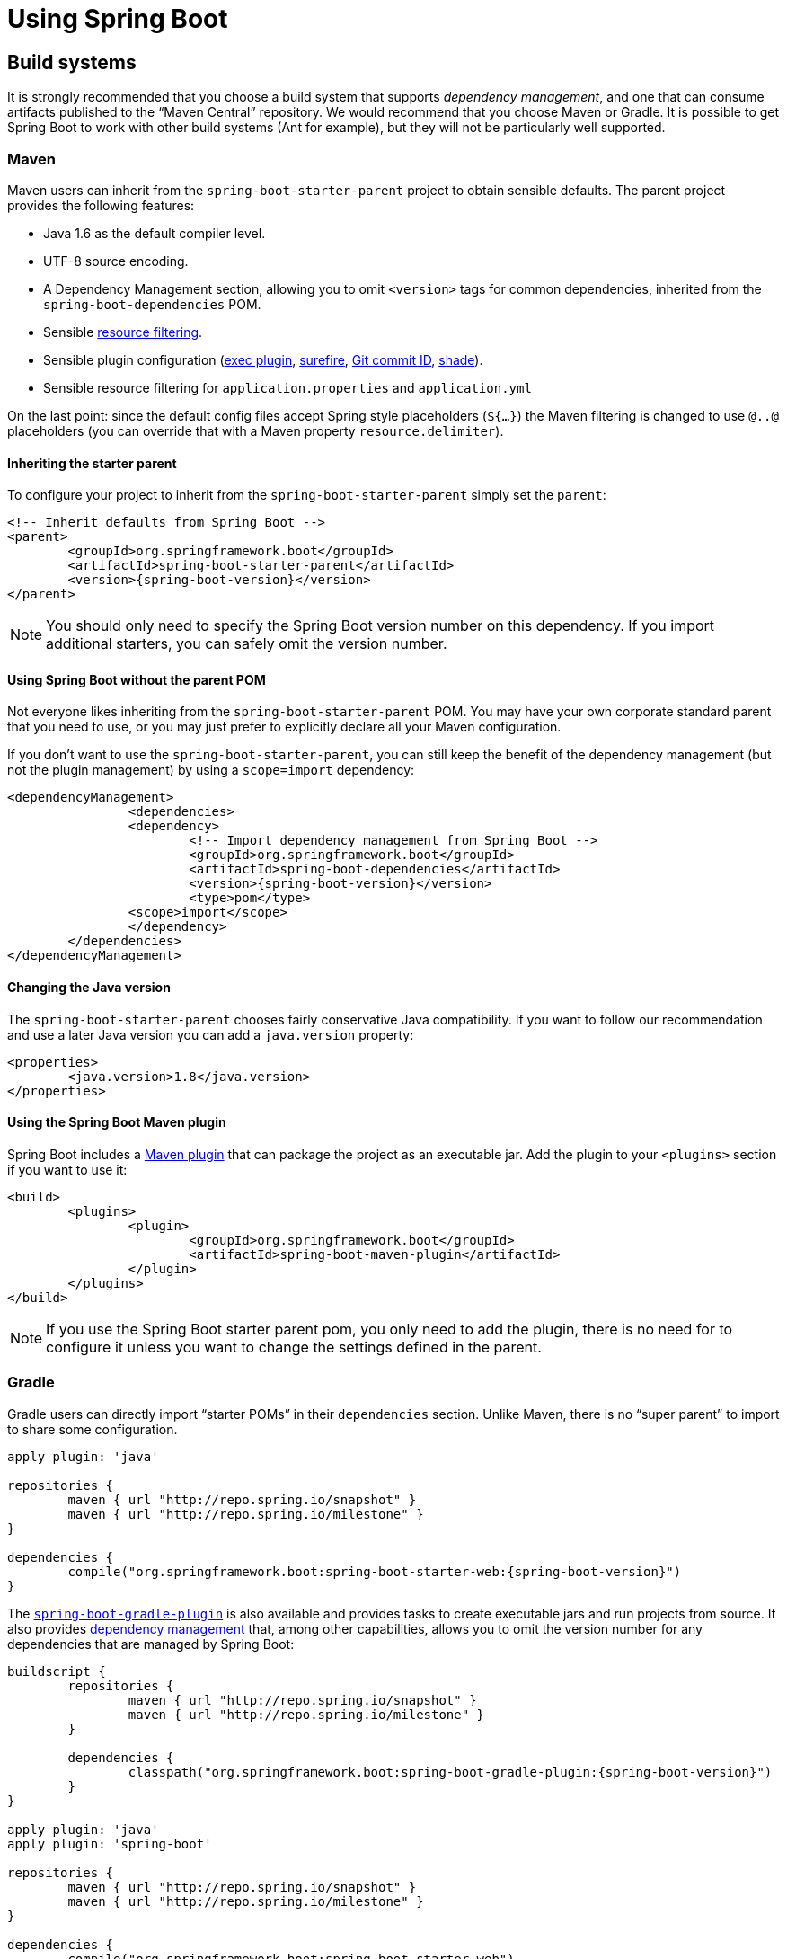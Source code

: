 
[[using-boot]]
= Using Spring Boot

[partintro]
--
This section goes into more detail about how you should use Spring Boot. It covers topics
such as build systems, auto-configuration and how to run your applications. We also cover
some Spring Boot best practices. Although there is nothing particularly special about
Spring Boot (it is just another library that you can consume), there are a few
recommendations that, when followed, will make your development process just a
little easier.

If you're just starting out with Spring Boot, you should probably read the
_<<getting-started.adoc#getting-started, Getting Started>>_ guide before diving into
this section.
--



[[using-boot-build-systems]]
== Build systems
It is strongly recommended that you choose a build system that supports _dependency
management_, and one that can consume artifacts published to the "`Maven Central`"
repository. We would recommend that you choose Maven or Gradle. It is possible to get
Spring Boot to work with other build systems (Ant for example), but they will not be
particularly well supported.



[[using-boot-maven]]
=== Maven
Maven users can inherit from the `spring-boot-starter-parent` project to obtain sensible
defaults. The parent project provides the following features:

* Java 1.6 as the default compiler level.
* UTF-8 source encoding.
* A Dependency Management section, allowing you to omit `<version>` tags for common
  dependencies, inherited from the `spring-boot-dependencies` POM.
* Sensible https://maven.apache.org/plugins/maven-resources-plugin/examples/filter.html[resource filtering].
* Sensible plugin configuration (http://mojo.codehaus.org/exec-maven-plugin/[exec plugin],
  http://maven.apache.org/surefire/maven-surefire-plugin/[surefire],
  https://github.com/ktoso/maven-git-commit-id-plugin[Git commit ID],
  http://maven.apache.org/plugins/maven-shade-plugin/[shade]).
* Sensible resource filtering for `application.properties` and `application.yml`

On the last point: since the default config files accept
Spring style placeholders (`${...}`) the Maven filtering is changed to
use `@..@` placeholders (you can override that with a Maven property
`resource.delimiter`).



[[using-boot-maven-parent-pom]]
==== Inheriting the starter parent
To configure your project to inherit from the `spring-boot-starter-parent` simply set
the `parent`:

[source,xml,indent=0,subs="verbatim,quotes,attributes"]
----
	<!-- Inherit defaults from Spring Boot -->
	<parent>
		<groupId>org.springframework.boot</groupId>
		<artifactId>spring-boot-starter-parent</artifactId>
		<version>{spring-boot-version}</version>
	</parent>
----

NOTE: You should only need to specify the Spring Boot version number on this dependency.
If you import additional starters, you can safely omit the version number.



[[using-boot-maven-without-a-parent]]
==== Using Spring Boot without the parent POM
Not everyone likes inheriting from the `spring-boot-starter-parent` POM. You may have your
own corporate standard parent that you need to use, or you may just prefer to explicitly
declare all your Maven configuration.

If you don't want to use the `spring-boot-starter-parent`, you can still keep the benefit
of the dependency management (but not the plugin management) by using a `scope=import`
dependency:

[source,xml,indent=0,subs="verbatim,quotes,attributes"]
----
	<dependencyManagement>
 		<dependencies>
			<dependency>
				<!-- Import dependency management from Spring Boot -->
				<groupId>org.springframework.boot</groupId>
				<artifactId>spring-boot-dependencies</artifactId>
				<version>{spring-boot-version}</version>
				<type>pom</type>
		        <scope>import</scope>
			</dependency>
		</dependencies>
	</dependencyManagement>
----



[[using-boot-maven-java-version]]
==== Changing the Java version
The `spring-boot-starter-parent` chooses fairly conservative Java compatibility. If you
want to follow our recommendation and use a later Java version you can add a
`java.version` property:

[source,xml,indent=0,subs="verbatim,quotes,attributes"]
----
	<properties>
		<java.version>1.8</java.version>
	</properties>
----



[[using-boot-maven-plugin]]
==== Using the Spring Boot Maven plugin
Spring Boot includes a <<build-tool-plugins.adoc#build-tool-plugins-maven-plugin, Maven plugin>>
that can package the project as an executable jar. Add the plugin to your `<plugins>`
section if you want to use it:

[source,xml,indent=0,subs="verbatim,quotes,attributes"]
----
	<build>
		<plugins>
			<plugin>
				<groupId>org.springframework.boot</groupId>
				<artifactId>spring-boot-maven-plugin</artifactId>
			</plugin>
		</plugins>
	</build>
----

NOTE: If you use the Spring Boot starter parent pom, you only need to add the plugin,
there is no need for to configure it unless you want to change the settings defined in
the parent.



[[using-boot-gradle]]
=== Gradle
Gradle users can directly import "`starter POMs`" in their `dependencies` section. Unlike
Maven, there is no "`super parent`" to import to share some configuration.

[source,groovy,indent=0,subs="attributes"]
----
	apply plugin: 'java'

	repositories {
ifeval::["{spring-boot-repo}" != "release"]
		maven { url "http://repo.spring.io/snapshot" }
		maven { url "http://repo.spring.io/milestone" }
endif::[]
ifeval::["{spring-boot-repo}" == "release"]
		jcenter()
endif::[]
	}

	dependencies {
		compile("org.springframework.boot:spring-boot-starter-web:{spring-boot-version}")
	}
----

The <<build-tool-plugins.adoc#build-tool-plugins-gradle-plugin,
`spring-boot-gradle-plugin`>> is also available and provides tasks to create executable
jars and run projects from source. It also provides
<<build-tool-plugins-gradle-dependency-management, dependency management>> that, among
other capabilities, allows you to omit the version number for any dependencies that are
managed by Spring Boot:

[source,groovy,indent=0,subs="attributes"]
----
	buildscript {
		repositories {
ifeval::["{spring-boot-repo}" != "release"]
			maven { url "http://repo.spring.io/snapshot" }
			maven { url "http://repo.spring.io/milestone" }
endif::[]
ifeval::["{spring-boot-repo}" == "release"]
			jcenter()
endif::[]
		}

		dependencies {
			classpath("org.springframework.boot:spring-boot-gradle-plugin:{spring-boot-version}")
		}
	}

	apply plugin: 'java'
	apply plugin: 'spring-boot'

	repositories {
ifeval::["{spring-boot-repo}" != "release"]
		maven { url "http://repo.spring.io/snapshot" }
		maven { url "http://repo.spring.io/milestone" }
endif::[]
ifeval::["{spring-boot-repo}" == "release"]
		jcenter()
endif::[]
	}

	dependencies {
		compile("org.springframework.boot:spring-boot-starter-web")
		testCompile("org.springframework.boot:spring-boot-starter-test")
	}
----



[[using-boot-ant]]
===  Ant
It is possible to build a Spring Boot project using Apache Ant+Ivy. The
`spring-boot-antlib` "`AntLib`" module is also available to help Ant create executable
jars.

To declare dependencies a typical `ivy.xml` file will look something like this:

[source,xml,indent=0]
----
	<ivy-module version="2.0">
		<info organisation="org.springframework.boot" module="spring-boot-sample-ant" />
		<configurations>
			<conf name="compile" description="everything needed to compile this module" />
			<conf name="runtime" extends="compile" description="everything needed to run this module" />
		</configurations>
		<dependencies>
			<dependency org="org.springframework.boot" name="spring-boot-starter"
				rev="${spring-boot.version}" conf="compile" />
		</dependencies>
	</ivy-module>
----

A typical `build.xml` will look like this:

[source,xml,indent=0]
----
	<project
		xmlns:ivy="antlib:org.apache.ivy.ant"
		xmlns:spring-boot="antlib:org.springframework.boot.ant"
		name="myapp" default="build">

		<property name="spring-boot.version" value="1.3.0.BUILD-SNAPSHOT" />

		<target name="resolve" description="--> retrieve dependencies with ivy">
			<ivy:retrieve pattern="lib/[conf]/[artifact]-[type]-[revision].[ext]" />
		</target>

		<target name="classpaths" depends="resolve">
			<path id="compile.classpath">
				<fileset dir="lib/compile" includes="*.jar" />
			</path>
		</target>

		<target name="init" depends="classpaths">
			<mkdir dir="build/classes" />
		</target>

		<target name="compile" depends="init" description="compile">
			<javac srcdir="src/main/java" destdir="build/classes" classpathref="compile.classpath" />
		</target>

		<target name="build" depends="compile">
			<spring-boot:exejar destfile="build/myapp.jar" classes="build/classes">
				<spring-boot:lib>
					<fileset dir="lib/runtime" />
				</spring-boot:lib>
			</spring-boot:exejar>
		</target>
	</project>
----

TIP: See the _<<howto.adoc#howto-build-an-executable-archive-with-ant>>_ "`How-to`" if
you don't want to use the `spring-boot-antlib` module.



[[using-boot-starter-poms]]
=== Starter POMs
Starter POMs are a set of convenient dependency descriptors that you can include in your
application. You get a one-stop-shop for all the Spring and related technology that you
need, without having to hunt through sample code and copy paste loads of dependency
descriptors. For example, if you want to get started using Spring and JPA for database
access, just include the `spring-boot-starter-data-jpa` dependency in your project, and
you are good to go.

The starters contain a lot of the dependencies that you need to get a project up and
running quickly and with a consistent, supported set of managed transitive dependencies.

.What's in a name
****
All **official** starters follow a similar naming pattern; `+spring-boot-starter-*+`,
where `+*+` is a particular type of application. This naming structure is intended to
help when you need to find a starter. The Maven integration in many IDEs allow you to
search dependencies by name. For example, with the appropriate Eclipse or STS plugin
installed, you can simply hit `ctrl-space` in the POM editor and type
"`spring-boot-starter`" for a complete list.

Third party starters should not start with `spring-boot-starter` as it is reserved for
official starters. A third-party starter for `acme` will be typically named
`acme-spring-boot-starter`.
****

The following application starters are provided by Spring Boot under the
`org.springframework.boot` group:

.Spring Boot application starters
|===
| Name | Description

|`spring-boot-starter`
|The core Spring Boot starter, including auto-configuration support, logging and YAML.

|`spring-boot-starter-actuator`
|Production ready features to help you monitor and manage your application.

|`spring-boot-starter-amqp`
|Support for the "`Advanced Message Queuing Protocol`" via `spring-rabbit`.

|`spring-boot-starter-aop`
|Support for aspect-oriented programming including `spring-aop` and AspectJ.

|`spring-boot-starter-artemis`
|Support for "`Java Message Service API`" via Apache Artemis.

|`spring-boot-starter-batch`
|Support for "`Spring Batch`" including HSQLDB database.

|`spring-boot-starter-cache`
|Support for Spring's Cache abstraction.

|`spring-boot-starter-cloud-connectors`
|Support for "`Spring Cloud Connectors`" which simplifies connecting to services in cloud
platforms like Cloud Foundry and Heroku.

|`spring-boot-starter-data-elasticsearch`
|Support for the Elasticsearch search and analytics engine including
`spring-data-elasticsearch`.

|`spring-boot-starter-data-gemfire`
|Support for the GemFire distributed data store including `spring-data-gemfire`.

|`spring-boot-starter-data-jpa`
|Support for the "`Java Persistence API`" including `spring-data-jpa`, `spring-orm`
and Hibernate.

|`spring-boot-starter-data-mongodb`
|Support for the MongoDB NoSQL Database, including `spring-data-mongodb`.

|`spring-boot-starter-data-rest`
|Support for exposing Spring Data repositories over REST via `spring-data-rest-webmvc`.

|`spring-boot-starter-data-solr`
|Support for the Apache Solr search platform, including `spring-data-solr`.

|`spring-boot-starter-freemarker`
|Support for the FreeMarker templating engine.

|`spring-boot-starter-groovy-templates`
|Support for the Groovy templating engine.

|`spring-boot-starter-hateoas`
|Support for HATEOAS-based RESTful services via `spring-hateoas`.

|`spring-boot-starter-hornetq`
|Support for "`Java Message Service API`" via HornetQ.

|`spring-boot-starter-integration`
|Support for common `spring-integration` modules.

|`spring-boot-starter-jdbc`
|Support for JDBC databases.

|`spring-boot-starter-jersey`
|Support for the Jersey RESTful Web Services framework.

|`spring-boot-starter-jta-atomikos`
|Support for JTA distributed transactions via Atomikos.

|`spring-boot-starter-jta-bitronix`
|Support for JTA distributed transactions via Bitronix.

|`spring-boot-starter-mail`
|Support for `javax.mail`.

|`spring-boot-starter-mobile`
|Support for `spring-mobile`.

|`spring-boot-starter-mustache`
|Support for the Mustache templating engine.

|`spring-boot-starter-redis`
|Support for the REDIS key-value data store, including `spring-redis`.

|`spring-boot-starter-security`
|Support for `spring-security`.

|`spring-boot-starter-social-facebook`
|Support for `spring-social-facebook`.

|`spring-boot-starter-social-linkedin`
|Support for `spring-social-linkedin`.

|`spring-boot-starter-social-twitter`
|Support for `spring-social-twitter`.

|`spring-boot-starter-test`
|Support for common test dependencies, including JUnit, Hamcrest and Mockito along with
 the `spring-test` module.

|`spring-boot-starter-thymeleaf`
|Support for the Thymeleaf templating engine, including integration with Spring.

|`spring-boot-starter-velocity`
|Support for the Velocity templating engine.

|`spring-boot-starter-web`
|Support for full-stack web development, including Tomcat and `spring-webmvc`.

|`spring-boot-starter-websocket`
|Support for WebSocket development.

|`spring-boot-starter-ws`
|Support for Spring Web Services.
|===

In addition to the application starters, the following starters can be used to
add _<<production-ready-features.adoc#production-ready, production ready>>_ features.

.Spring Boot production ready starters
|===
| Name | Description

|`spring-boot-starter-actuator`
|Adds production ready features such as metrics and monitoring.

|`spring-boot-starter-remote-shell`
|Adds remote `ssh` shell support.
|===

Finally, Spring Boot includes some starters that can be used if you want to exclude or
swap specific technical facets.

.Spring Boot technical starters
|===
| Name | Description

|`spring-boot-starter-jetty`
|Imports the Jetty HTTP engine (to be used as an alternative to Tomcat).

|`spring-boot-starter-log4j`
|Support the Log4J logging framework.

|`spring-boot-starter-logging`
|Import Spring Boot's default logging framework (Logback).

|`spring-boot-starter-tomcat`
|Import Spring Boot's default HTTP engine (Tomcat).

|`spring-boot-starter-undertow`
|Imports the Undertow HTTP engine (to be used as an alternative to Tomcat).
|===

TIP: For a list of additional community contributed starter POMs, see the
{github-master-code}/spring-boot-starters/README.adoc[README file] in the
`spring-boot-starters` module on GitHub.



[[using-boot-structuring-your-code]]
== Structuring your code
Spring Boot does not require any specific code layout to work, however, there are some
best practices that help.



[[using-boot-using-the-default-package]]
=== Using the "`default`" package
When a class doesn't include a `package` declaration it is considered to be in the
"`default package`". The use of the "`default package`" is generally discouraged, and
should be avoided. It can cause particular problems for Spring Boot applications that
use `@ComponentScan`, `@EntityScan` or `@SpringBootApplication` annotations, since every
class from every jar, will be read.

TIP: We recommend that you follow Java's recommended package naming conventions
and use a reversed domain name (for example, `com.example.project`).



[[using-boot-locating-the-main-class]]
=== Locating the main application class
We generally recommend that you locate your main application class in a root package
above other classes. The `@EnableAutoConfiguration` annotation is often placed on your
main class, and it implicitly defines a base "`search package`" for certain items. For
example, if you are writing a JPA application, the package of the
`@EnableAutoConfiguration` annotated class will be used to search for `@Entity` items.

Using a root package also allows the `@ComponentScan` annotation to be used without
needing to specify a `basePackage` attribute. You can also use the
`@SpringBootApplication` annotation if your main class is in the root package.

Here is a typical layout:

[indent=0]
----
	com
	 +- example
	     +- myproject
	         +- Application.java
	         |
	         +- domain
	         |   +- Customer.java
	         |   +- CustomerRepository.java
	         |
	         +- service
	         |   +- CustomerService.java
	         |
	         +- web
	             +- CustomerController.java
----

The `Application.java` file would declare the `main` method, along with the basic
`@Configuration`.

[source,java,indent=0]
----
	package com.example.myproject;

	import org.springframework.boot.SpringApplication;
	import org.springframework.boot.autoconfigure.EnableAutoConfiguration;
	import org.springframework.context.annotation.ComponentScan;
	import org.springframework.context.annotation.Configuration;

	@Configuration
	@EnableAutoConfiguration
	@ComponentScan
	public class Application {

		public static void main(String[] args) {
			SpringApplication.run(Application.class, args);
		}

	}
----



[[using-boot-configuration-classes]]
== Configuration classes
Spring Boot favors Java-based configuration. Although it is possible to call
`SpringApplication.run()` with an XML source, we generally recommend that your primary
source is a `@Configuration` class. Usually the class that defines the `main` method
is also a good candidate as the primary `@Configuration`.

TIP: Many Spring configuration examples have been published on the Internet that use XML
configuration. Always try to use the equivalent Java-base configuration if possible.
Searching for `+enable*+` annotations can be a good starting point.



[[using-boot-importing-configuration]]
=== Importing additional configuration classes
You don't need to put all your `@Configuration` into a single class. The `@Import`
annotation can be used to import additional configuration classes. Alternatively, you
can use `@ComponentScan` to automatically pickup all Spring components, including
`@Configuration` classes.



[[using-boot-importing-xml-configuration]]
=== Importing XML configuration
If you absolutely must use XML based configuration, we recommend that you still start
with a `@Configuration` class. You can then use an additional `@ImportResource`
annotation to load XML configuration files.



[[using-boot-auto-configuration]]
== Auto-configuration
Spring Boot auto-configuration attempts to automatically configure your Spring
application based on the jar dependencies that you have added. For example, If
`HSQLDB` is on your classpath, and you have not manually configured any database
connection beans, then we will auto-configure an in-memory database.

You need to opt-in to auto-configuration by adding the `@EnableAutoConfiguration` or
`@SpringBootApplication` annotations to one of your `@Configuration` classes.

TIP: You should only ever add one `@EnableAutoConfiguration` annotation. We generally
recommend that you add it to your primary `@Configuration` class.



[[using-boot-replacing-auto-configuration]]
=== Gradually replacing auto-configuration
Auto-configuration is noninvasive,  at any point you can start to define your own
configuration to replace specific parts of the auto-configuration. For example, if
you add your own `DataSource` bean, the default embedded database support will back away.

If you need to find out what auto-configuration is currently being applied, and why,
starting your application with the `--debug` switch. This will log an auto-configuration
report to the console.



[[using-boot-disabling-specific-auto-configuration]]
=== Disabling specific auto-configuration
If you find that specific auto-configure classes are being applied that you don't want,
you can use the exclude attribute of `@EnableAutoConfiguration` to disable them.

[source,java,indent=0]
----
	import org.springframework.boot.autoconfigure.*;
	import org.springframework.boot.autoconfigure.jdbc.*;
	import org.springframework.context.annotation.*;

	@Configuration
	@EnableAutoConfiguration(exclude={DataSourceAutoConfiguration.class})
	public class MyConfiguration {
	}
----

If the class is not on the classpath, you can use the `excludeName` attribute of
the annotation and specify the fully qualified name instead. Finally, you can also
control the list of auto-configuration classes to excludes via the
`spring.autoconfigure.exclude` property.

TIP: You can define exclusions both at the annotation level and using the property.

[[using-boot-spring-beans-and-dependency-injection]]
== Spring Beans and dependency injection
You are free to use any of the standard Spring Framework techniques to define your beans
and their injected dependencies. For simplicity, we often find that using `@ComponentScan`
to find your beans, in combination with `@Autowired` constructor injection works well.

If you structure your code as suggested above (locating your application class in a root
package), you can add `@ComponentScan` without any arguments. All of your application
components (`@Component`, `@Service`, `@Repository`, `@Controller` etc.) will be
automatically registered as Spring Beans.

Here is an example `@Service` Bean that uses constructor injection to obtain a
required `RiskAssessor` bean.

[source,java,indent=0]
----
	package com.example.service;

	import org.springframework.beans.factory.annotation.Autowired;
	import org.springframework.stereotype.Service;

	@Service
	public class DatabaseAccountService implements AccountService {

		private final RiskAssessor riskAssessor;

		@Autowired
		public DatabaseAccountService(RiskAssessor riskAssessor) {
			this.riskAssessor = riskAssessor;
		}

		// ...

	}
----

TIP: Notice how using constructor injection allows the `riskAssessor` field to be marked
as `final`, indicating that it cannot be subsequently changed.



[[using-boot-using-springbootapplication-annotation]]
== Using the @SpringBootApplication annotation
Many Spring Boot developers always have their main class annotated with `@Configuration`,
`@EnableAutoConfiguration` and `@ComponentScan`. Since these annotations are so frequently
used together (especially if you follow the <<using-boot-structuring-your-code, best practices>>
above), Spring Boot provides a convenient `@SpringBootApplication` alternative.

The `@SpringBootApplication` annotation is equivalent to using `@Configuration`,
`@EnableAutoConfiguration` and `@ComponentScan` with their default attributes:


[source,java,indent=0]
----
	package com.example.myproject;

	import org.springframework.boot.SpringApplication;
	import org.springframework.boot.autoconfigure.SpringBootApplication;

	@SpringBootApplication // same as @Configuration @EnableAutoConfiguration @ComponentScan
	public class Application {

		public static void main(String[] args) {
			SpringApplication.run(Application.class, args);
		}

	}
----



[[using-boot-running-your-application]]
== Running your application
One of the biggest advantages of packaging your application as jar and using an embedded
HTTP server is that you can run your application as you would any other. Debugging Spring
Boot applications is also easy; you don't need any special IDE plugins or extensions.

NOTE: This section only covers jar based packaging, If you choose to package your
application as a war file you should refer to your server and IDE documentation.



[[using-boot-running-from-an-ide]]
=== Running from an IDE
You can run a Spring Boot application from your IDE as a simple Java application, however,
first you will need to import your project. Import steps will vary depending on your IDE
and build system. Most IDEs can import Maven projects directly, for example Eclipse users
can select `Import...` -> `Existing Maven Projects` from the `File` menu.

If you can't directly import your project into your IDE, you may be able to generate IDE
metadata using a build plugin. Maven includes plugins for
http://maven.apache.org/plugins/maven-eclipse-plugin/[Eclipse] and
http://maven.apache.org/plugins/maven-idea-plugin/[IDEA]; Gradle offers plugins
for http://www.gradle.org/docs/current/userguide/ide_support.html[various IDEs].

TIP: If you accidentally run a web application twice you will see a "`Port already in
use`" error. STS users can use the `Relaunch` button rather than `Run` to ensure that
any existing instance is closed.



[[using-boot-running-as-a-packaged-application]]
=== Running as a packaged application
If you use the Spring Boot Maven or Gradle plugins to create an executable jar you can
run your application using `java -jar`. For example:

[indent=0,subs="attributes"]
----
	$ java -jar target/myproject-0.0.1-SNAPSHOT.jar
----

It is also possible to run a packaged application with remote debugging support enabled.
This allows you to attach a debugger to your packaged application:

[indent=0,subs="attributes"]
----
	$ java -Xdebug -Xrunjdwp:server=y,transport=dt_socket,address=8000,suspend=n \
	       -jar target/myproject-0.0.1-SNAPSHOT.jar
----



[[using-boot-running-with-the-maven-plugin]]
=== Using the Maven plugin
The Spring Boot Maven plugin includes a `run` goal which can be used to quickly compile
and run your application. Applications run in an exploded form, and you can edit
resources for instant "`hot`" reload.

[indent=0,subs="attributes"]
----
	$ mvn spring-boot:run
----

You might also want to use the useful operating system environment variable:

[indent=0,subs="attributes"]
----
	$ export MAVEN_OPTS=-Xmx1024m -XX:MaxPermSize=128M -Djava.security.egd=file:/dev/./urandom
----

(The "`egd`" setting is to speed up Tomcat startup by giving it a faster source of
entropy for session keys.)



[[using-boot-running-with-the-gradle-plugin]]
=== Using the Gradle plugin
The Spring Boot Gradle plugin also includes a `bootRun` task which can be used to run
your application in an exploded form. The `bootRun` task is added whenever you import
the `spring-boot-plugin`

[indent=0,subs="attributes"]
----
	$ gradle bootRun
----

You might also want to use this useful operating system environment variable:

[indent=0,subs="attributes"]
----
	$ export JAVA_OPTS=-Xmx1024m -XX:MaxPermSize=128M -Djava.security.egd=file:/dev/./urandom
----



[[using-boot-hot-swapping]]
=== Hot swapping
Since Spring Boot applications are just plain Java applications, JVM hot-swapping should
work out of the box. JVM hot swapping is somewhat limited with the bytecode that it can
replace, for a more complete solution
http://zeroturnaround.com/software/jrebel/[JRebel] or the
https://github.com/spring-projects/spring-loaded[Spring Loaded] project can be used. The
`spring-boot-devtools` module also includes support for quick application restarts.

See the <<using-boot-devtools>> section below and the
<<howto.adoc#howto-hotswapping, Hot swapping "`How-to`">> for details.



[[using-boot-devtools]]
== Developer tools
Spring Boot includes an additional set of tools that can make the application
development experience a little more pleasant. The `spring-boot-devtools` module can be
included in any project to provide additional development-time features. To include
devtools support, simply add the module dependency to your build:

.Maven
[source,xml,indent=0,subs="verbatim,quotes,attributes"]
----
	<dependencies>
		<dependency>
			<groupId>org.springframework.boot</groupId>
			<artifactId>spring-boot-devtools</artifactId>
		</dependency>
	</dependencies>
----

.Gradle
[source,groovy,indent=0,subs="attributes"]
----
	dependencies {
		compile("org.springframework.boot:spring-boot-devtools")
	}
----


NOTE: Developer tools are automatically disabled when running a fully packaged
application. If your application is launched using `java -jar` or if it's started using a
special classloader, then it is considered a "`production application`".



[[using-boot-devtools-property-defaults]]
=== Property defaults
Several of the libraries supported by Spring Boot use caches to improve performance. For
example, Thymeleaf will cache templates to save repeatedly parsing XML source files.
Whilst caching is very beneficial in production, it can be counter productive during
development. If you make a change to a template file in your IDE, you'll likely want to
immediately see the result.

Cache options are usually configured by settings in your `application.properties` file.
For example, Thymeleaf offers the `spring.thymeleaf.cache` property. Rather than needing
to set these properties manually, the `spring-boot-devtools` module will automatically
apply sensible development-time configuration.

TIP: For a complete list of the properties that are applied see
{sc-spring-boot-devtools}/autoconfigure/DevToolsPropertyDefaultsPostProcessor.{sc-ext}[DevToolsPropertyDefaultsPostProcessor].



[[using-boot-devtools-restart]]
=== Automatic restart
Applications that use `spring-boot-devtools` will automatically restart whenever files
on the classpath change. This can be a useful feature when working in an IDE as it gives
a very fast feedback loop for code changes. By default, any entry on the classpath that
points to a folder will be monitored for changes.

TIP: Automatic restart works very well when used with LiveReload.
<<using-boot-devtools-livereload,See below>> for details.

.Restart vs Reload
****
The restart technology provided by Spring Boot works by using two classloaders.
Classes that don't change (for example, those from third-party jars) are loaded into a
_base_ classloader. Classes that you're actively developing are loaded into a _restart_
classloader. When the application is restarted, the _restart_ classloader is thrown away
and a new one is created. This approach means that application restarts are typically much
faster than "`cold starts`" since the _base_ classloader is already available and
populated.

If you find that restarts aren't quick enough for your applications, you could consider
reloading technologies such as http://zeroturnaround.com/software/jrebel/[JRebel] from
ZeroTurnaround. These work by rewriting classes as they are loaded to make them more
amenable to reloading. https://github.com/spring-projects/spring-loaded[Spring Loaded]
provides another option, however it doesn't support as many frameworks and it isn't
commercially supported.
****



==== Excluding resources
Certain resources don't necessarily need to trigger a restart when they are changed. For
example, Thymeleaf templates can just be edited in-place. By default changing resources
in `/META-INF/maven`, `/META-INF/resources` ,`/resources` ,`/static` ,`/public` or
`/templates` will not trigger a restart. If you want to customize these exclusions you
can use the `spring.devtools.restart.exclude` property. For example, to exclude only
`/static` and `/public` you would set the following:

[indent=0]
----
	spring.devtools.restart.exclude=static/**,public/**
----



[[using-boot-devtools-restart-disable]]
==== Disabling restart
If you don't want to use the restart feature you can disable it using the
`spring.devtools.restart.enabled` property. In most cases you can set this in your
`application.properties` (this will still initialize the restart classloader but it won't
watch for file changes).

If you need to _completely_ disable restart support, for example, because it doesn't work
with a specific library, you need to set a `System` property before calling
`SpringApplication.run(...)`. For example:

[source,java,indent=0]
----
	public static void main(String[] args) {
		System.setProperty("spring.devtools.restart.enabled", "false");
		SpringApplication.run(MyApp.class, args);
	}
----



[[using-boot-devtools-restart-triggerfile]]
==== Using a trigger file
If you work with an IDE that continuously compiles changed files, you might prefer to
trigger restarts only at specific times. To do this you can use a "`trigger file`", which
is a special file that must be modified when you want to actually trigger a restart check.
The trigger file could be updated manually, or via an IDE plugin.

To use a trigger file use the `spring.devtools.restart.trigger-file` property.

TIP: You might want to set `spring.devtools.restart.trigger-file` as a
<<using-boot-devtools-globalsettings,global setting>> so that all your projects behave
in the same way.



[[using-boot-devtools-livereload]]
=== LiveReload
The `spring-boot-devtools` module includes an embedded LiveReload server that can be used
to trigger a browser refresh when a resource is changed. LiveReload browser extensions are
freely available for Chrome, Firefox and Safari from
http://livereload.com/extensions/[livereload.com].

If you don't want to start the LiveReload server when your application runs you can set
the `spring.devtools.livereload.enabled` property to `false`.

NOTE: You can only run one LiveReload server at a time, if you start multiple applications
from your IDE only the first will have livereload support.



[[using-boot-devtools-globalsettings]]
=== Global settings
You can configure global devtools settings by adding a file named
`.spring-boot-devtools.properties` to your `$HOME` folder (note that the filename starts
with "`.`"). Any properties added to this file will apply to _all_ Spring Boot
applications on your machine that use devtools. For example, to configure restart to
always use a <<using-boot-devtools-restart-triggerfile, trigger file>>, you would add
the following:

.~/.spring-boot-devtools.properties
[source,properties,indent=0]
----
	spring.devtools.reload.trigger-file=.reloadtrigger
----



[[using-boot-devtools-remote]]
=== Remote applications
The Spring Boot developer tools are not just limited to local development. You can also
use several features when running applications remotely. Remote support is opt-in, to
enable it you need to set a `spring.devtools.remote.secret` property. For example:

[source,properties,indent=0]
----
	spring.devtools.remote.secret=mysecret
----

WARNING: Enabling `spring-boot-devtools` on a remote application is a security risk. You
should never enable support on a production deployment.

Remote devtools support is provided in two parts; there is a server side endpoint that
accepts connections, and a client application that you run in your IDE. The server
component is automatically enabled when the `spring.devtools.remote.secret` property
is set. The client component must be launched manually.



==== Running the remote client application
The remote client application is designed to be run from within you IDE. You need to run
`org.springframework.boot.devtools.RemoteSpringApplication` using the same classpath as
the remote project that you're connecting to. The _non-option_ argument passed to the
application should be the remote URL that you are connecting to.

For example, if you are using Eclipse or STS, and you have a project named `my-app` that
you've deployed to Cloud Foundry, you would do the following:

* Select `Run Configurations...` from the `Run` menu.
* Create a new `Java Application` "`launch configuration`".
* Browse for the `my-app` project.
* Use `org.springframework.boot.devtools.RemoteSpringApplication` as the main class.
* Add `+++https://myapp.cfapps.io+++` to the `Program arguments` (or whatever your remote
  URL is).

A running remote client will look like this:

[indent=0,subs="attributes"]
----
	  .   ____          _                                              __ _ _
	 /\\ / ___'_ __ _ _(_)_ __  __ _          ___               _      \ \ \ \
	( ( )\___ | '_ | '_| | '_ \/ _` |        | _ \___ _ __  ___| |_ ___ \ \ \ \
	 \\/  ___)| |_)| | | | | || (_| []::::::[]   / -_) '  \/ _ \  _/ -_) ) ) ) )
	  '  |____| .__|_| |_|_| |_\__, |        |_|_\___|_|_|_\___/\__\___|/ / / /
	 =========|_|==============|___/===================================/_/_/_/
	 :: Spring Boot Remote :: {spring-boot-version}

	2015-06-10 18:25:06.632  INFO 14938 --- [           main] o.s.b.devtools.RemoteSpringApplication   : Starting RemoteSpringApplication on pwmbp with PID 14938 (/Users/pwebb/projects/spring-boot/code/spring-boot-devtools/target/classes started by pwebb in /Users/pwebb/projects/spring-boot/code/spring-boot-samples/spring-boot-sample-devtools)
	2015-06-10 18:25:06.671  INFO 14938 --- [           main] s.c.a.AnnotationConfigApplicationContext : Refreshing org.springframework.context.annotation.AnnotationConfigApplicationContext@2a17b7b6: startup date [Wed Jun 10 18:25:06 PDT 2015]; root of context hierarchy
	2015-06-10 18:25:07.043  WARN 14938 --- [           main] o.s.b.d.r.c.RemoteClientConfiguration    : The connection to http://localhost:8080 is insecure. You should use a URL starting with 'https://'.
	2015-06-10 18:25:07.074  INFO 14938 --- [           main] o.s.b.d.a.OptionalLiveReloadServer       : LiveReload server is running on port 35729
	2015-06-10 18:25:07.130  INFO 14938 --- [           main] o.s.b.devtools.RemoteSpringApplication   : Started RemoteSpringApplication in 0.74 seconds (JVM running for 1.105)
----

NOTE: Because the remote client is using the same classpath as the real application it
can directly read application properties. This is how the `spring.devtools.remote.secret`
property is read and passed to the server for authentication.

TIP: It's always advisable to use `https://` as the connection protocol so that traffic is
encrypted and passwords cannot be intercepted.



[[using-boot-devtools-remote-update]]
==== Remote update
The remote client will monitor your application classpath for changes in the same way as
the <<using-boot-devtools-restart,local restart>>. Any updated resource will be pushed
to the remote application and _(if required)_ trigger a restart. This can be quite helpful
if you are iterating on a feature that uses a cloud service that you don't have locally.
Generally remote updates and restarts are much quicker than a full rebuild and deploy
cycle.

NOTE: Files are only monitored when the remote client is running. If you change a file
before starting the remote client, it won't be pushed to the remote server.



[[using-boot-devtools-remote-debugtunnel]]
==== Remote debug tunnel
Java remote debugging is useful when diagnosing issues on a remote application.
Unfortunately, it's not always possible to enable remote debugging when your application
is deployed outside of your data center. Remote debugging can also be tricky to setup if
you are using a container based technology such as Docker.

To help work around these limitations, devtools supports tunneling of remote debug traffic
over HTTP. The remote client provides a local server on port `8000` that you can attach
a remote debugger to. Once a connection is established, debug traffic is sent over HTTP
to the remote application. You can use the `spring.devtools.remote.debug.local-port`
property if you want to use a different port.

You'll need to ensure that your remote application is started with remote debugging
enabled. Often this can be achieved by configuring `JAVA_OPTS`. For example, with
Cloud Foundry you can add the following to your `manifest.yml`:

[source,yaml,indent=0]
----
	---
	  env:
	    JAVA_OPTS: "-Xdebug -Xrunjdwp:server=y,transport=dt_socket,suspend=n"
----

TIP: Notice that you don't need to pass an `address=NNNN` option to `-Xrunjdwp`. If
omitted Java will simply pick a random free port.

NOTE: Debugging a remote service over the Internet can be slow and you might need to
increase timeouts in your IDE. For example, in Eclipse you can select `Java` -> `Debug`
from `Preferences...` and change the `Debugger timeout (ms)` to a more suitable value
(`60000` works well in most situations).



[[using-boot-packaging-for-production]]
== Packaging your application for production
Executable jars can be used for production deployment. As they are self-contained, they
are also ideally suited for cloud-based deployment.

For additional "`production ready`" features, such as health, auditing and metric REST
or JMX end-points; consider adding `spring-boot-actuator`. See
_<<production-ready-features.adoc#production-ready>>_ for details.



[[using-boot-whats-next]]
== What to read next
You should now have good understanding of how you can use Spring Boot along with some best
practices that you should follow. You can now go on to learn about specific
_<<spring-boot-features#boot-features, Spring Boot features>>_ in depth, or you
could skip ahead and read about the
"`<<production-ready-features#production-ready, production ready>>`" aspects of Spring
Boot.

